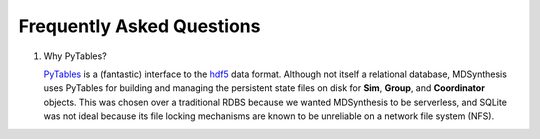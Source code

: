 ==========================
Frequently Asked Questions
==========================

1. Why PyTables?

   `PyTables <https://github.com/PyTables/PyTables>`__ is a (fantastic)
   interface to the `hdf5 <http://www.hdfgroup.org/HDF5/>`__ data format.
   Although not itself a relational database, MDSynthesis uses PyTables for
   building and managing the persistent state files on disk for **Sim**,
   **Group**, and **Coordinator** objects. This was chosen over a traditional
   RDBS because we wanted MDSynthesis to be serverless, and SQLite was not
   ideal because its file locking mechanisms are known to be unreliable on a
   network file system (NFS).


